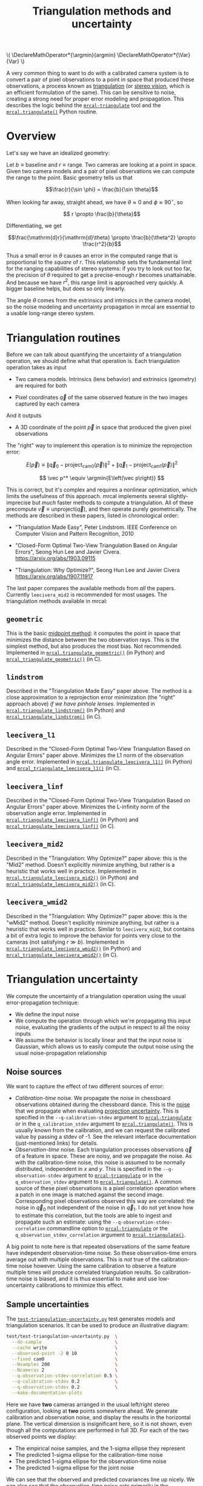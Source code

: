 #+TITLE: Triangulation methods and uncertainty
#+OPTIONS: toc:t

#+LATEX_HEADER: \DeclareMathOperator*{\argmin}{argmin}
#+LATEX_HEADER: \DeclareMathOperator*{\Var}{Var}

#+BEGIN_HTML
\(
\DeclareMathOperator*{\argmin}{argmin}
\DeclareMathOperator*{\Var}{Var}
\)
#+END_HTML

A very common thing to want to do with a calibrated camera system is to convert
a pair of pixel observations to a point in space that produced these
observations, a process known as [[https://en.wikipedia.org/wiki/Triangulation_(computer_vision)][triangulation]] (or [[file:stereo.org][stereo vision]], which is an
efficient formulation of the same). This can be sensitive to noise, creating a
strong need for proper error modeling and propagation. This describes the logic
behind the [[file:mrcal-triangulate.html][=mrcal-triangulate=]] tool and the [[file:mrcal-python-api-reference.html#-triangulate][=mrcal.triangulate()=]] Python routine.

* Overview
Let's say we have an idealized geometry:

[[file:figures/triangulation-symmetric.svg]]

Let $b \equiv \mathrm{baseline}$ and $r \equiv \mathrm{range}$. Two cameras are
looking at a point in space. Given two camera models and a pair of pixel
observations we can compute the range to the point. Basic geometry tells us that

\[\frac{r}{\sin \phi} = \frac{b}{\sin \theta}\]

When looking far away, straight ahead, we have $\theta \approx 0$ and $\phi \approx 90^\circ$, so

\[ r \propto \frac{b}{\theta}\]

Differentiating, we get

\[\frac{\mathrm{d}r}{\mathrm{d}\theta} \propto \frac{b}{\theta^2} \propto \frac{r^2}{b}\]


Thus a small error in $\theta$ causes an error in the computed range that is
proportional to the /square/ of $r$. This relationship sets the fundamental
limit for the ranging capabilities of stereo systems: if you try to look out too
far, the precision of $\theta$ required to get a precise-enough $r$ becomes
unattainable. And because we have $r^2$, this range limit is approached very
quickly. A bigger baseline helps, but does so only linearly.

The angle $\theta$ comes from the extrinsics and intrinsics in the camera model,
so the noise modeling and uncertainty propagation in mrcal are essential to a
usable long-range stereo system.

* Triangulation routines
Before we can talk about quantifying the uncertainty of a triangulation
operation, we should define what that operation is. Each triangulation operation
takes as input

- Two camera models. Intrinsics (lens behavior) and extrinsics (geometry) are
  required for both

- Pixel coordinates $\vec q$ of the same observed feature in the two images
  captured by each camera

And it outputs

- A 3D coordinate of the point $\vec p$ in space that produced the given pixel
  observations

The "right" way to implement this operation is to minimize the reprojection
error:

\[
E\left(\vec p\right) \equiv \left\lVert \vec q_0 - \mathrm{project}_\mathrm{cam0}\left(\vec p\right) \right\rVert^2 +
                            \left\lVert \vec q_1 - \mathrm{project}_\mathrm{cam1}\left(\vec p\right) \right\rVert^2
\]

\[
\vec p^* \equiv \argmin{E\left(\vec p\right)}
\]

This is correct, but it's complex and requires a nonlinear optimization, which
limits the usefulness of this approach. mrcal implements several
slightly-imprecise but /much/ faster methods to compute a triangulation. All of
these precompute $\vec v \equiv \mathrm{unproject} \left( \vec q \right)$, and
then operate purely geometrically. The methods are described in these papers,
listed in chronological order:

- "Triangulation Made Easy", Peter Lindstrom. IEEE Conference on Computer Vision
  and Pattern Recognition, 2010

- "Closed-Form Optimal Two-View Triangulation Based on Angular Errors", Seong Hun
  Lee and Javier Civera. https://arxiv.org/abs/1903.09115

- "Triangulation: Why Optimize?", Seong Hun Lee and Javier Civera
  https://arxiv.org/abs/1907.11917

The last paper compares the available methods from /all/ the papers. Currently
=leecivera_mid2= is recommended for most usages. The triangulation methods
available in mrcal:

** =geometric=
This is the basic [[https://en.wikipedia.org/wiki/Triangulation_(computer_vision)#Mid-point_method][midpoint method]]: it computes the point in space that minimizes
the distance between the two observation rays. This is the simplest method, but
also produces the most bias. Not recommended. Implemented in
[[file:mrcal-python-api-reference.html#-triangulate_geometric][=mrcal.triangulate_geometric()=]] (in Python) and [[https://www.github.com/dkogan/mrcal/blob/master/triangulation.h#mrcal_triangulate_geometric][=mrcal_triangulate_geometric()=]]
(in C).

** =lindstrom=
Described in the "Triangulation Made Easy" paper above. The method is a close
approximation to a reprojection error minimization (the "right" approach above)
/if we have pinhole lenses/. Implemented in [[file:mrcal-python-api-reference.html#-triangulate_lindstrom][=mrcal.triangulate_lindstrom()=]] (in
Python) and [[https://www.github.com/dkogan/mrcal/blob/master/triangulation.h#mrcal_triangulate_lindstrom][=mrcal_triangulate_lindstrom()=]] (in C).

** =leecivera_l1=
Described in the "Closed-Form Optimal Two-View Triangulation Based on Angular
Errors" paper above. Minimizes the L1 norm of the observation angle error.
Implemented in [[file:mrcal-python-api-reference.html#-triangulate_leecivera_l1][=mrcal.triangulate_leecivera_l1()=]] (in Python) and
[[https://www.github.com/dkogan/mrcal/blob/master/triangulation.h#mrcal_triangulate_leecivera_l1][=mrcal_triangulate_leecivera_l1()=]] (in C).

** =leecivera_linf=
Described in the "Closed-Form Optimal Two-View Triangulation Based on Angular
Errors" paper above. Minimizes the L-infinity norm of the observation angle
error. Implemented in [[file:mrcal-python-api-reference.html#-triangulate_leecivera_linf][=mrcal.triangulate_leecivera_linf()=]] (in Python) and
[[https://www.github.com/dkogan/mrcal/blob/master/triangulation.h#mrcal_triangulate_leecivera_linf][=mrcal_triangulate_leecivera_linf()=]] (in C).

** =leecivera_mid2=
Described in the "Triangulation: Why Optimize?" paper above: this is the "Mid2"
method. Doesn't explicitly minimize anything, but rather is a heuristic that
works well in practice. Implemented in [[file:mrcal-python-api-reference.html#-triangulate_leecivera_mid2][=mrcal.triangulate_leecivera_mid2()=]] (in
Python) and [[https://www.github.com/dkogan/mrcal/blob/master/triangulation.h#mrcal_triangulate_leecivera_mid2][=mrcal_triangulate_leecivera_mid2()=]] (in C).

** =leecivera_wmid2=
Described in the "Triangulation: Why Optimize?" paper above: this is the "wMid2"
method. Doesn't explicitly minimize anything, but rather is a heuristic that
works well in practice. Similar to =leecivera_mid2=, but contains a bit of extra
logic to improve the behavior for points very close to the cameras (not
satisfying $r \gg b$). Implemented in [[file:mrcal-python-api-reference.html#-triangulate_leecivera_wmid2][=mrcal.triangulate_leecivera_wmid2()=]] (in
Python) and [[https://www.github.com/dkogan/mrcal/blob/master/triangulation.h#mrcal_triangulate_leecivera_wmid2][=mrcal_triangulate_leecivera_wmid2()=]] (in C).

* Triangulation uncertainty
We compute the uncertainty of a triangulation operation using the usual
error-propagation technique:

- We define the input noise
- We compute the operation through which we're propagating this input noise,
  evaluating the gradients of the output in respect to all the noisy inputs
- We assume the behavior is locally linear and that the input noise is Gaussian,
  which allows us to easily compute the output noise using the usual
  noise-propagation relationship

** Noise sources
We want to capture the effect of two different sources of error:

- /Calibration-time/ noise. We propagate the noise in chessboard observations
  obtained during the chessboard dance. This is the [[file:formulation.org::#noise-model-inputs][noise]] that we propagate when
  evaluating [[file:uncertainty.org][projection uncertainty]]. This is specified in the
  =--q-calibration-stdev= argument to [[file:mrcal-triangulate.html][=mrcal-triangulate=]] or in the
  =q_calibration_stdev= argument to [[file:mrcal-python-api-reference.html#-triangulate][=mrcal.triangulate()=]]. This is usually known
  from the calibration, and we can request the calibrated value by passing a
  stdev of -1. See the relevant interface documentation (just-mentioned links)
  for details.
- /Observation-time/ noise. Each triangulation processes observations $\vec q$
  of a feature in space. These are noisy, and we propagate the noise. As with
  the calibration-time noise, this noise is assumed to be normally distributed,
  independent in $x$ and $y$. This is specified in the =--q-observation-stdev=
  argument to [[file:mrcal-triangulate.html][=mrcal-triangulate=]] or in the =q_observation_stdev= argument to
  [[file:mrcal-python-api-reference.html#-triangulate][=mrcal.triangulate()=]]. A common source of these pixel observations is a pixel
  correlation operation where a patch in one image is matched against the second
  image. Corresponding pixel observations observed this way are correlated: the
  noise in $\vec q_0$ not independent of the noise in $\vec q_1$. I do not yet
  know how to estimate this correlation, but the tools are able to ingest and
  propagate such an estimate: using the =--q-observation-stdev-correlation=
  commandline option to [[file:mrcal-triangulate.html][=mrcal-triangulate=]] or the
  =q_observation_stdev_correlation= argument to [[file:mrcal-python-api-reference.html#-triangulate][=mrcal.triangulate()=]].

A big point to note here is that repeated observations of the same feature have
independent observation-time noise. So these observation-time errors average out
with multiple observations. This is /not/ true of the calibration-time noise
however. Using the same calibration to observe a feature multiple times will
produce correlated triangulation results. So calibration-time noise is biased,
and it is thus essential to make and use low-uncertainty calibrations to
minimize this effect.

** Sample uncertainties
The [[https://github.com/dkogan/mrcal/blob/master/test/test-triangulation-uncertainty.py][=test-triangulation-uncertainty.py=]] test generates models and triangulation
scenarios. It can be used to produce an illustrative diagram:

#+begin_src sh
test/test-triangulation-uncertainty.py  \
  --do-sample                           \
  --cache write                         \
  --observed-point -2 0 10              \
  --fixed cam0                          \
  --Nsamples 200                        \
  --Ncameras 2                          \
  --q-observation-stdev-correlation 0.5 \
  --q-calibration-stdev 0.2             \
  --q-observation-stdev 0.2             \
  --make-documentation-plots
#+end_src
#+begin_src sh :exports none :eval no-export
test/test-triangulation-uncertainty.py  \
  --do-sample                           \
  --cache write                         \
  --observed-point -2 0 10              \
  --fixed cam0                          \
  --Nsamples 200                        \
  --Ncameras 2                          \
  --q-observation-stdev-correlation 0.5 \
  --q-calibration-stdev 0.2             \
  --q-observation-stdev 0.2             \
  --make-documentation-plots ~/projects/mrcal-doc-external/figures/triangulation/sample
#+end_src

[[file:external/figures/triangulation/sample--ellipses.svg]]

Here we have *two* cameras arranged in the usual left/right stereo
configuration, looking at *two* points somewhere ahead. We generate calibration
and observation noise, and display the results in the horizontal plane. The
vertical dimension is insignificant here, so it is not shown, even though all
the computations are performed in full 3D. For each of the two observed points
we display:

- The empirical noise samples, and the 1-sigma ellipse they represent
- The predicted 1-sigma ellipse for the calibration-time noise
- The predicted 1-sigma ellipse for the observation-time noise
- The predicted 1-sigma ellipse for the joint noise

We can see that the observed and predicted covariances line up nicely. We can
also see that the observation-time noise acts primarily in the forward/backward
direction, while the calibration-time noise has a much larger lateral effect.
This pattern varies greatly depending on the lenses and the calibration and the
geometry. As we get further out, the uncertainty in the forward/backward
direction dominates for both noise sources, as expected.

** Stabilization
In the above plot, the uncertainties are displayed in the coordinate system of
the left camera. But, as described on the [[file:uncertainty.org::#propagating-through-projection][projection uncertainty page]], the
origin and orientation of each camera's coordinate system is subject to
calibration noise:

[[file:figures/uncertainty.svg]]

So what we usually want to do is to consider the covariance of the triangulation
in the coordinates of the camera housing, /not/ the camera coordinate system. We
achieve this with "stabilization", computed exactly as described on the
[[file:uncertainty.org::#propagating-through-projection][projection uncertainty page]]. We can recompute the triangulation uncertainty in
the previous example (same geometry, lens, etc), but with stabilization enabled:

#+begin_src sh
test/test-triangulation-uncertainty.py  \
  --do-sample                           \
  --cache write                         \
  --observed-point -2 0 10              \
  --fixed cam0                          \
  --Nsamples 200                        \
  --Ncameras 2                          \
  --q-observation-stdev-correlation 0.5 \
  --q-calibration-stdev 0.2             \
  --q-observation-stdev 0.2             \
  --stabilize                           \
  --make-documentation-plots
#+end_src
#+begin_src sh :exports none :eval no-export
test/test-triangulation-uncertainty.py  \
  --do-sample                           \
  --cache write                         \
  --observed-point -2 0 10              \
  --fixed cam0                          \
  --Nsamples 200                        \
  --Ncameras 2                          \
  --q-observation-stdev-correlation 0.5 \
  --q-calibration-stdev 0.2             \
  --q-observation-stdev 0.2             \
  --stabilize                           \
  --make-documentation-plots ~/projects/mrcal-doc-external/figures/triangulation/sample-stabilized
#+end_src

[[file:external/figures/triangulation/sample-stabilized--ellipses.svg]]

We can now clearly see that the forward/backward uncertainty was a real effect,
/but/ the lateral uncertainty was largely due to the moving camera coordinate
system.

** Calibration-time noise produces correlated estimates
As mentioned above, the calibration-time noise produces correlations (and thus
biases) in the triangulated measurements. Since the
[[https://github.com/dkogan/mrcal/blob/master/test/test-triangulation-uncertainty.py][=test-triangulation-uncertainty.py=]] command triangulates two different points,
we can directly observe these correlations. Let's look at the magnitude of each
element of $\Var {\vec p_{01}}$ where $\vec p_{01}$ is a 6-dimensional vector
that contains both the triangulated 3D points: $\vec p_{01} \equiv
\left[ \begin{array}{cc} \vec p_0 \\ \vec p_1 \end{array} \right]$. If we had
/only/ observation-time noise, $\vec p_0$ and $\vec p_1$ would be independent,
and the off-diagonal terms in the covariance matrix would be 0. However, we also
have calibration-time noise, so the errors are correlated:

[[file:external/figures/triangulation/sample--p0-p1-magnitude-covariance.png]]

As before, the exact pattern varies greatly depending on the lenses and the
calibration and the geometry, but calibration-time noise always creates these
correlations. To reduce these correlations and the biases they cause: lower the
uncertainty of your calibrations by [[file:tour.org::#choreography][dancing better]]

* Applying these techniques
** Object tracking
Visual tracking of an object over time is one application that would benefit
from a more complete error model of its input. Repeated noisy observations of a
moving object $\vec q_{01}(t)$ can be triangulated into a noisy estimate of the
object motion $\vec p(t)$. If for each point in time $t$ we have $\Var \vec
p(t)$, we can combine everything into an estimate $\hat p(t)$. The better our
covariances, the closer the estimate. The [[file:mrcal-python-api-reference.html#-triangulate][=mrcal.triangulate()=]] routine can be
used to compute the triangulations, and to report the full covariances matrices.

** Ranging with diagnostics
The existing tools can be used to compute a single triangulation operation, with
lots of diagnostics. This is very useful on its own, or to debug a bigger
ranging system.

Let's use the Downtown Los Angeles images in the [[file:tour.org::#stereo][the tour of mrcal]]. Before we
start, one important caveat: there's only one camera, which was calibrated
monocularly. I moved this camera to capture the two images used to triangulate.
The extrinsics were computed with a not-yet-in-mrcal tool, and mrcal cannot yet
propagate the calibration noise in this scenario. Thus we only propagate the
observation-time noise here.

Image from the left camera:

[[file:external/data/figueroa-overpass-looking-S/0.jpg][file:external/figures/stereo/0.downsampled.jpg]]

Let's compute the range to the top of the [[https://en.wikipedia.org/wiki/City_National_Plaza]["Paul Hastings" tower]], near the center
of the image. I'm looking at the "Paul Hastings" logo, roughly 566m from the
camera. I have a pixel coordinate on the logo. This is enough information to
triangulate:

#+begin_example
$ mrcal-triangulate                       \
    --range-estimate 566                  \
    --q-observation-stdev 0.2             \
    --q-observation-stdev-correlation 0.5 \
    --stabilize-coords                    \
    --template-size 31 17                 \
    --search-radius 10                    \
    --viz match                           \
    splined-[01].cameramodel              \
    [01].jpg                              \
    2874 1231 

## Feature [2874. 1231.] in the left image corresponds to [2832.473 1234.974] at 566.0m
## Feature match found at [2831.536 1233.916]
## q1 - q1_perfect_at_range = [-0.937 -1.058]
## Triangulated point at [ -41.153 -165.328  473.295]; direction: [-0.082 -0.328  0.941]
## Range: 503.03 m (error: -62.97 m)
## q0 - q0_triangulation = [-0.02   0.531]
## Uncertainty propagation: observation-time noise suggests worst confidence of sigma=13.70m along [ 0.084  0.329 -0.941]
## Observed-pixel sensitivity: 55.94m/pixel (q1). Worst direction: [0.99  0.139]. Linearized correction: 1.13 pixels
## Calibration yaw (rotation in epipolar plane) sensitivity: -2067.73m/deg. Linearized correction: -0.030 degrees of yaw
## Calibration yaw (cam0 y axis)                sensitivity: -1949.28m/deg. Linearized correction: -0.032 degrees of yaw
## Calibration pitch (tilt of epipolar plane) sensitivity: 246.88m/deg.
## Calibration translation sensitivity: 236.83m/m. Worst direction: [0.986 0.    0.165]. Linearized correction: 0.27 meters of translation
## Optimized yaw   (rotation in epipolar plane) correction = -0.025 degrees
## Optimized pitch (tilt of epipolar plane)     correction = 0.029 degrees
## Optimized relative yaw (1 <- 0): -1.365 degrees
#+end_example
#+begin_src sh :exports none :eval no-export
D=../mrcal-doc-external/data/figueroa-overpass-looking-S
./mrcal-triangulate                       \
    --range-estimate 566                  \
    --q-observation-stdev 0.2             \
    --q-observation-stdev-correlation 0.5 \
    --stabilize-coords                    \
    --template-size 31 17                 \
    --search-radius  10                   \
    --viz uncertainty                         \
    --hardcopy ../mrcal-doc-external/figures/triangulation/figueroa-ellipse.svg \
    $D/splined-[01].cameramodel           \
    $D/[01].jpg                           \
    2874 1231 
#+end_src

We used the splined model computed in [[file:tour.org::#stereo][the tour of mrcal]]. We gave it the range
estimate. And we gave it the expected observation noise level: 0.2 pixels. We
declared the left-camera/right-camera pixel observations to be correlated with a
factor of 0.5 on the stdev, so the relevant cross terms of the covariance are
(0.2*0.5 pixels)^2. It's not yet clear how to get the true value of this
correlation, but we can use this tool to gauge its effects.

The [[file:mrcal-triangulate.html][=mrcal-triangulate=]] tool finds the corresponding feature in the second
image, and the =--viz match= pops up an interactive window so that a human can
validate the match (which is good here). We could also pass =--viz uncertainty=,
which shows the uncertainty ellipse. Unless we're looking very close, this
ellipse is almost always extremely long and extremely skinny. Here we have:

[[file:external/figures/triangulation/figueroa-ellipse.svg]]

So /looking/ at the ellipse usually isn't very useful, and the value printed in
the statistics presents the same information better. We get /lots/ of reported
statistics. We see that

- The range we compute here is 503.03m, not 566m as desired
- There's a vertical shift 0.531pixels between the triangulated point and the
  observation in the left camera: the epipolar lines aren't quite aligned, which
  means the calibration is a bit off. Either in the intrinsics or the extrinsics
- With the given observation noise, the 1-sigma uncertainty in the range is
  13.70m, almost exactly in the observation direction. This is significantly
  smaller than the actual error of 62.97m, which could be explained by our
  made-up values of =--q-observation-stdev= and
  =--q-observation-stdev-correlation=
- Moving the matched feature coordinate in the right image affects the range at
  worst at a rate of 55.94m/pixel. Unsurprisingly, the most sensitive direction
  of motion is left/right. At this rate, it would take 1.13 pixels of motion to
  "fix" our range measurement
- Similarly, we compute and report the range sensitivity of extrinsic yaw
  (defined as the rotation in the epipolar plane or around the y axis of the
  left camera). In either case, an extrinsics yaw shift of 0.03 degrees would
  "fix" the range measurement.
- We also compute sensitivities for pitch and translation, but we don't expect
  those to affect the range very much, and we see that
- Finally, we reoptimize the extrinsics, and compute a better yaw correction to
  "fix" the range: 0.025 degrees. This is different from the previous value of
  0.03 degrees because that computation used a linearized yaw-vs-range
  dependence

This is all quite useful, and suggests that a small extrinsics error is a
problem.

What about =--q-observation-stdev-correlation=? What would be the effect of more
or less correlation in our pixel observations? Running the same command with

- =--q-observation-stdev-correlation 0= (the left and right pixel observations
  are independent) produces

  #+begin_example
## Uncertainty propagation: observation-time noise suggests worst confidence of sigma=15.82m along [ 0.084  0.329 -0.941]
  #+end_example


- =--q-observation-stdev-correlation 1= (the left and right pixel observations
  are perfectly coupled) produces

  #+begin_example
## Uncertainty propagation: observation-time noise suggests worst confidence of sigma=0.26m along [-0.11  -0.153  0.982]
  #+end_example

I.e. correlations in the pixel measurements increase our range uncertainty. To
the point where perfectly-correlated observations produce almost perfect
ranging. We'll still have range errors, but they would come from other sources
than slightly mismatched feature observations.



* todo                                                             :noexport:
Should I intead be propagating the uncertainty to
project_stereographic(unproject()) ? I can then do monocular tracking

Talk about the synthetic tests in analyses/triangulation/study.py. Talk about
range bias and reprojection bias. Recommend lee-civera-linf instead of mid2
